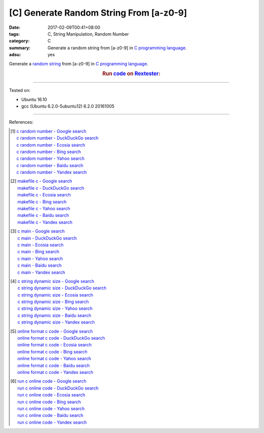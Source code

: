[C] Generate Random String From [a-z0-9]
########################################

:date: 2017-02-09T00:41+08:00
:tags: C, String Manipulation, Random Number
:category: C
:summary: Generate a random string from [a-z0-9] in `C programming language`_.
:adsu: yes


Generate a `random string`_ from [a-z0-9] in `C programming language`_.

.. rubric:: Run code_ on Rextester_:
   :class: align-center

.. show_github_file:: siongui userpages content/code/c/random-string/ranstr.c
.. adsu:: 2

----

Tested on:

- Ubuntu 16.10
- gcc (Ubuntu 6.2.0-5ubuntu12) 6.2.0 20161005

----

References:

.. [1] | `c random number - Google search <https://www.google.com/search?q=c+random+number>`_
       | `c random number - DuckDuckGo search <https://duckduckgo.com/?q=c+random+number>`_
       | `c random number - Ecosia search <https://www.ecosia.org/search?q=c+random+number>`_
       | `c random number - Bing search <https://www.bing.com/search?q=c+random+number>`_
       | `c random number - Yahoo search <https://search.yahoo.com/search?p=c+random+number>`_
       | `c random number - Baidu search <https://www.baidu.com/s?wd=c+random+number>`_
       | `c random number - Yandex search <https://www.yandex.com/search/?text=c+random+number>`_
.. [2] | `makefile c - Google search <https://www.google.com/search?q=makefile+c>`_
       | `makefile c - DuckDuckGo search <https://duckduckgo.com/?q=makefile+c>`_
       | `makefile c - Ecosia search <https://www.ecosia.org/search?q=makefile+c>`_
       | `makefile c - Bing search <https://www.bing.com/search?q=makefile+c>`_
       | `makefile c - Yahoo search <https://search.yahoo.com/search?p=makefile+c>`_
       | `makefile c - Baidu search <https://www.baidu.com/s?wd=makefile+c>`_
       | `makefile c - Yandex search <https://www.yandex.com/search/?text=makefile+c>`_
.. [3] | `c main - Google search <https://www.google.com/search?q=c+main>`_
       | `c main - DuckDuckGo search <https://duckduckgo.com/?q=c+main>`_
       | `c main - Ecosia search <https://www.ecosia.org/search?q=c+main>`_
       | `c main - Bing search <https://www.bing.com/search?q=c+main>`_
       | `c main - Yahoo search <https://search.yahoo.com/search?p=c+main>`_
       | `c main - Baidu search <https://www.baidu.com/s?wd=c+main>`_
       | `c main - Yandex search <https://www.yandex.com/search/?text=c+main>`_
.. [4] | `c string dynamic size - Google search <https://www.google.com/search?q=c+string+dynamic+size>`_
       | `c string dynamic size - DuckDuckGo search <https://duckduckgo.com/?q=c+string+dynamic+size>`_
       | `c string dynamic size - Ecosia search <https://www.ecosia.org/search?q=c+string+dynamic+size>`_
       | `c string dynamic size - Bing search <https://www.bing.com/search?q=c+string+dynamic+size>`_
       | `c string dynamic size - Yahoo search <https://search.yahoo.com/search?p=c+string+dynamic+size>`_
       | `c string dynamic size - Baidu search <https://www.baidu.com/s?wd=c+string+dynamic+size>`_
       | `c string dynamic size - Yandex search <https://www.yandex.com/search/?text=c+string+dynamic+size>`_
.. adsu:: 3
.. [5] | `online format c code - Google search <https://www.google.com/search?q=online+format+c+code>`_
       | `online format c code - DuckDuckGo search <https://duckduckgo.com/?q=online+format+c+code>`_
       | `online format c code - Ecosia search <https://www.ecosia.org/search?q=online+format+c+code>`_
       | `online format c code - Bing search <https://www.bing.com/search?q=online+format+c+code>`_
       | `online format c code - Yahoo search <https://search.yahoo.com/search?p=online+format+c+code>`_
       | `online format c code - Baidu search <https://www.baidu.com/s?wd=online+format+c+code>`_
       | `online format c code - Yandex search <https://www.yandex.com/search/?text=online+format+c+code>`_
.. [6] | `run c online code - Google search <https://www.google.com/search?q=run+c+online+code>`_
       | `run c online code - DuckDuckGo search <https://duckduckgo.com/?q=run+c+online+code>`_
       | `run c online code - Ecosia search <https://www.ecosia.org/search?q=run+c+online+code>`_
       | `run c online code - Bing search <https://www.bing.com/search?q=run+c+online+code>`_
       | `run c online code - Yahoo search <https://search.yahoo.com/search?p=run+c+online+code>`_
       | `run c online code - Baidu search <https://www.baidu.com/s?wd=run+c+online+code>`_
       | `run c online code - Yandex search <https://www.yandex.com/search/?text=run+c+online+code>`_

.. _random string: https://www.google.com/search?q=random+string
.. _C programming language: https://www.google.com/search?q=C+programming+language
.. _code: http://rextester.com/RMYT3166
.. _Rextester: http://rextester.com/l/c_online_compiler_gcc
